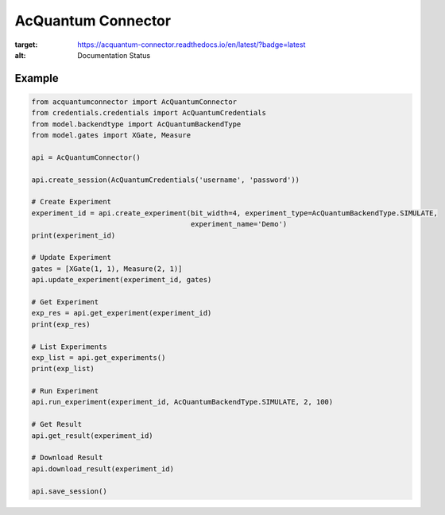 AcQuantum Connector
###################################

.. image:: https://readthedocs.org/projects/acquantum-connector/badge/?version=latest
:target: https://acquantum-connector.readthedocs.io/en/latest/?badge=latest
:alt: Documentation Status

.. example-start-inclusion-marker-do-not-remove

Example
=======

.. code-block:: python

    from acquantumconnector import AcQuantumConnector
    from credentials.credentials import AcQuantumCredentials
    from model.backendtype import AcQuantumBackendType
    from model.gates import XGate, Measure

    api = AcQuantumConnector()

    api.create_session(AcQuantumCredentials('username', 'password'))

    # Create Experiment
    experiment_id = api.create_experiment(bit_width=4, experiment_type=AcQuantumBackendType.SIMULATE,
                                          experiment_name='Demo')
    print(experiment_id)

    # Update Experiment
    gates = [XGate(1, 1), Measure(2, 1)]
    api.update_experiment(experiment_id, gates)

    # Get Experiment
    exp_res = api.get_experiment(experiment_id)
    print(exp_res)

    # List Experiments
    exp_list = api.get_experiments()
    print(exp_list)

    # Run Experiment
    api.run_experiment(experiment_id, AcQuantumBackendType.SIMULATE, 2, 100)

    # Get Result
    api.get_result(experiment_id)

    # Download Result
    api.download_result(experiment_id)

    api.save_session()

.. example-end-inclusion-marker-do-not-remove

